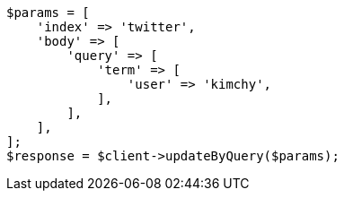 // docs/update-by-query.asciidoc:307

[source, php]
----
$params = [
    'index' => 'twitter',
    'body' => [
        'query' => [
            'term' => [
                'user' => 'kimchy',
            ],
        ],
    ],
];
$response = $client->updateByQuery($params);
----
